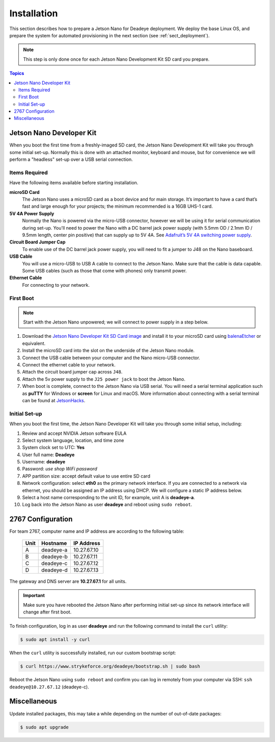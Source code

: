 .. _sect_install:

************
Installation
************

This section describes how to prepare a Jetson Nano for Deadeye deployment. We deploy the base Linux OS, and prepare the system for automated provisioning in the next section (see :ref:`sect_deployment`).

.. note:: This step is only done once for each Jetson Nano Development Kit SD card you prepare.

.. contents:: Topics

Jetson Nano Developer Kit
=========================

When you boot the first time from a freshly-imaged SD card, the Jetson Nano Development Kit will take you through some initial set-up. Normally this is done with an attached monitor, keyboard and mouse, but for convenience we will perform a "headless" set-up over a USB serial connection.

Items Required
--------------

Have the following items available before starting installation.

**microSD Card**
    The Jetson Nano uses a microSD card as a boot device and for main storage. It’s important to have a card that’s fast and large enough for your projects; the minimum recommended is a 16GB UHS-1 card.

**5V 4A Power Supply**
    Normally the Nano is powered via the micro-USB connector, however we will be using it for serial communication during set-up. You'll need to power the Nano with a DC barrel jack power supply (with 5.5mm OD / 2.1mm ID / 9.5mm length, center pin positive) that can supply up to 5V 4A. See `Adafruit’s 5V 4A switching power supply <https://www.adafruit.com/product/1466>`_.

**Circuit Board Jumper Cap**
    To enable use of the DC barrel jack power supply, you will need to fit a jumper to J48 on the Nano baseboard.

**USB Cable**
    You will use a micro-USB to USB A cable to connect to the Jetson Nano. Make sure that the cable is data capable. Some USB cables (such as those that come with phones) only transmit power.

**Ethernet Cable**
    For connecting to your network.

First Boot
----------

.. note:: Start with the Jetson Nano unpowered; we will connect to power supply in a step below.


#. Download the `Jetson Nano Developer Kit SD Card image <https://developer.nvidia.com/embedded/jetpack>`_ and install it to your microSD card using `balenaEtcher <https://www.balena.io/etcher/>`_ or equivalent.

#. Install the microSD card into the slot on the underside of the Jetson Nano module.

#. Connect the USB cable between your computer and the Nano micro-USB connector.

#. Connect the ethernet cable to your network.

#. Attach the circuit board jumper cap across ``J48``.

#. Attach the 5v power supply to the ``J25 power jack`` to boot the Jetson Nano.

#. When boot is complete, connect to the Jetson Nano via USB serial.  You will need a serial terminal application such as **puTTY** for Windows or **screen** for Linux and macOS. More information about connecting with a serial terminal can be found at `JetsonHacks <https://www.jetsonhacks.com/2019/08/21/jetson-nano-headless-setup/>`_.

Initial Set-up
--------------

When you boot the first time, the Jetson Nano Developer Kit will take you through some initial setup, including:

#. Review and accept NVIDIA Jetson software EULA

#. Select system language, location, and time zone

#. System clock set to UTC: **Yes**

#. User full name: **Deadeye**

#. Username: **deadeye**

#. Password: *use shop WiFi password*

#. APP partition size: accept default value to use entire SD card

#. Network configuration: select **eth0** as the primary network interface. If you are connected to a network via ethernet, you should be assigned an IP address using DHCP. We will configure a static IP address below.

#. Select a host name corresponding to the unit ID, for example, unit A is **deadeye-a**.

#. Log back into the Jetson Nano as user **deadeye** and reboot using ``sudo reboot``.

2767 Configuration
==================

For team 2767, computer name and IP address are according to the following table:

    ==== =========  ===========
    Unit Hostname   IP Address
    ==== =========  ===========
    A    deadeye-a  10.27.67.10
    B    deadeye-b  10.27.67.11
    C    deadeye-c  10.27.67.12
    D    deadeye-d  10.27.67.13
    ==== =========  ===========

The gateway and DNS server are **10.27.67.1** for all units.

.. important:: Make sure you have rebooted the Jetson Nano after performing initial set-up since its network interface will change after first boot.

To finish configuration, log in as user **deadeye** and run the following command to install the ``curl`` utility:

.. code-block:: console

    $ sudo apt install -y curl

When the ``curl`` utility is successfully installed, run our custom bootstrap script:

.. code-block:: console

    $ curl https://www.strykeforce.org/deadeye/bootstrap.sh | sudo bash

Reboot the Jetson Nano using ``sudo reboot`` and confirm you can log in remotely from your computer via SSH: ``ssh deadeye@10.27.67.12`` (deadeye-c).

Miscellaneous
=============

Update installed packages, this may take a while depending on the number of out-of-date packages:

.. code-block:: console

    $ sudo apt upgrade

